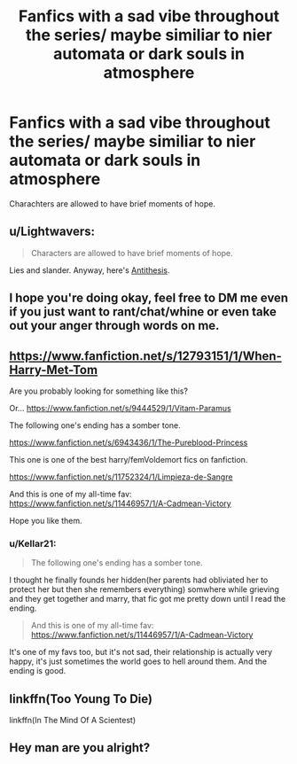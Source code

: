 #+TITLE: Fanfics with a sad vibe throughout the series/ maybe similiar to nier automata or dark souls in atmosphere

* Fanfics with a sad vibe throughout the series/ maybe similiar to nier automata or dark souls in atmosphere
:PROPERTIES:
:Author: Hansinoleisonfire
:Score: 8
:DateUnix: 1588646370.0
:DateShort: 2020-May-05
:FlairText: Request
:END:
Charachters are allowed to have brief moments of hope.


** u/Lightwavers:
#+begin_quote
  Characters are allowed to have brief moments of hope.
#+end_quote

Lies and slander. Anyway, here's [[https://www.fanfiction.net/s/12021325/1/Antithesis][Antithesis]].
:PROPERTIES:
:Author: Lightwavers
:Score: 5
:DateUnix: 1588669092.0
:DateShort: 2020-May-05
:END:


** I hope you're doing okay, feel free to DM me even if you just want to rant/chat/whine or even take out your anger through words on me.
:PROPERTIES:
:Author: push1988
:Score: 3
:DateUnix: 1588686945.0
:DateShort: 2020-May-05
:END:


** [[https://www.fanfiction.net/s/12793151/1/When-Harry-Met-Tom]]

Are you probably looking for something like this?

Or... [[https://www.fanfiction.net/s/9444529/1/Vitam-Paramus]]

The following one's ending has a somber tone.

[[https://www.fanfiction.net/s/6943436/1/The-Pureblood-Princess]]

This one is one of the best harry/femVoldemort fics on fanfiction.

[[https://www.fanfiction.net/s/11752324/1/Limpieza-de-Sangre]]

And this is one of my all-time fav: [[https://www.fanfiction.net/s/11446957/1/A-Cadmean-Victory]]

Hope you like them.
:PROPERTIES:
:Score: 2
:DateUnix: 1588660360.0
:DateShort: 2020-May-05
:END:

*** u/Kellar21:
#+begin_quote
  The following one's ending has a somber tone.
#+end_quote

I thought he finally founds her hidden(her parents had obliviated her to protect her but then she remembers everything) somwhere while grieving and they get together and marry, that fic got me pretty down until I read the ending.

#+begin_quote
  And this is one of my all-time fav: [[https://www.fanfiction.net/s/11446957/1/A-Cadmean-Victory]]
#+end_quote

It's one of my favs too, but it's not sad, their relationship is actually very happy, it's just sometimes the world goes to hell around them. And the ending is good.
:PROPERTIES:
:Author: Kellar21
:Score: 1
:DateUnix: 1588709558.0
:DateShort: 2020-May-06
:END:


** linkffn(Too Young To Die)

linkffn(In The Mind Of A Scientest)
:PROPERTIES:
:Author: HeirGaunt
:Score: 1
:DateUnix: 1588646604.0
:DateShort: 2020-May-05
:END:


** Hey man are you alright?
:PROPERTIES:
:Author: miraculousmarauder
:Score: 1
:DateUnix: 1588722318.0
:DateShort: 2020-May-06
:END:

